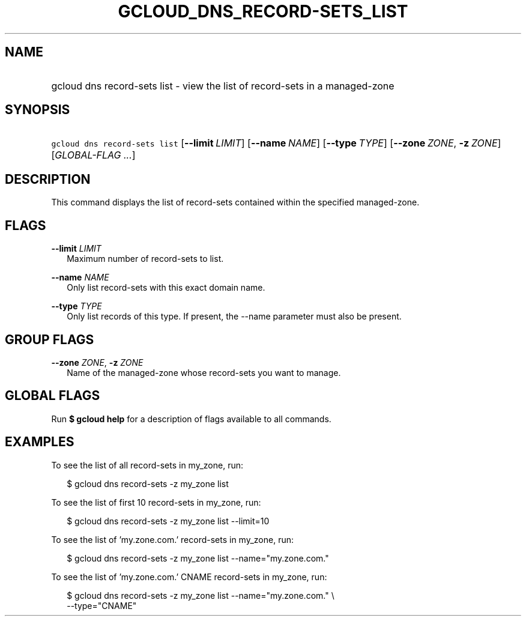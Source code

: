 
.TH "GCLOUD_DNS_RECORD\-SETS_LIST" 1



.SH "NAME"
.HP
gcloud dns record\-sets list \- view the list of record\-sets in a managed\-zone



.SH "SYNOPSIS"
.HP
\f5gcloud dns record\-sets list\fR [\fB\-\-limit\fR\ \fILIMIT\fR] [\fB\-\-name\fR\ \fINAME\fR] [\fB\-\-type\fR\ \fITYPE\fR] [\fB\-\-zone\fR\ \fIZONE\fR,\ \fB\-z\fR\ \fIZONE\fR] [\fIGLOBAL\-FLAG\ ...\fR]


.SH "DESCRIPTION"

This command displays the list of record\-sets contained within the specified
managed\-zone.



.SH "FLAGS"

\fB\-\-limit\fR \fILIMIT\fR
.RS 2m
Maximum number of record\-sets to list.

.RE
\fB\-\-name\fR \fINAME\fR
.RS 2m
Only list record\-sets with this exact domain name.

.RE
\fB\-\-type\fR \fITYPE\fR
.RS 2m
Only list records of this type. If present, the \-\-name parameter must also be
present.


.RE

.SH "GROUP FLAGS"

\fB\-\-zone\fR \fIZONE\fR, \fB\-z\fR \fIZONE\fR
.RS 2m
Name of the managed\-zone whose record\-sets you want to manage.


.RE

.SH "GLOBAL FLAGS"

Run \fB$ gcloud help\fR for a description of flags available to all commands.



.SH "EXAMPLES"

To see the list of all record\-sets in my_zone, run:

.RS 2m
$ gcloud dns record\-sets \-z my_zone list
.RE

To see the list of first 10 record\-sets in my_zone, run:

.RS 2m
$ gcloud dns record\-sets \-z my_zone list \-\-limit=10
.RE

To see the list of 'my.zone.com.' record\-sets in my_zone, run:

.RS 2m
$ gcloud dns record\-sets \-z my_zone list \-\-name="my.zone.com."
.RE

To see the list of 'my.zone.com.' CNAME record\-sets in my_zone, run:

.RS 2m
$ gcloud dns record\-sets \-z my_zone list \-\-name="my.zone.com." \e
    \-\-type="CNAME"
.RE
